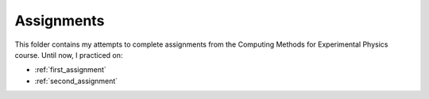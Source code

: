 .. _assignments:

Assignments
===========

This folder contains my attempts to complete assignments from the Computing
Methods for Experimental Physics course.
Until now, I practiced on:

* :ref:`first_assignment`
* :ref:`second_assignment`
